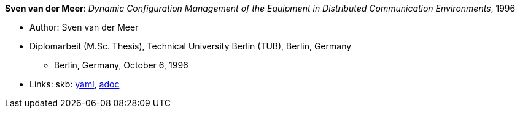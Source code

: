 //
// This file was generated by SKB-Dashboard, task 'lib-yaml2src'
// - on Wednesday November  7 at 08:42:48
// - skb-dashboard: https://www.github.com/vdmeer/skb-dashboard
//

*Sven van der Meer*: _Dynamic Configuration Management of the Equipment in Distributed Communication Environments_, 1996

* Author: Sven van der Meer
* Diplomarbeit (M.Sc. Thesis), Technical University Berlin (TUB), Berlin, Germany
  ** Berlin, Germany, October 6, 1996
* Links:
      skb:
        https://github.com/vdmeer/skb/tree/master/data/library/thesis/master/1990/vandermeer-sven-1996.yaml[yaml],
        https://github.com/vdmeer/skb/tree/master/data/library/thesis/master/1990/vandermeer-sven-1996.adoc[adoc]

